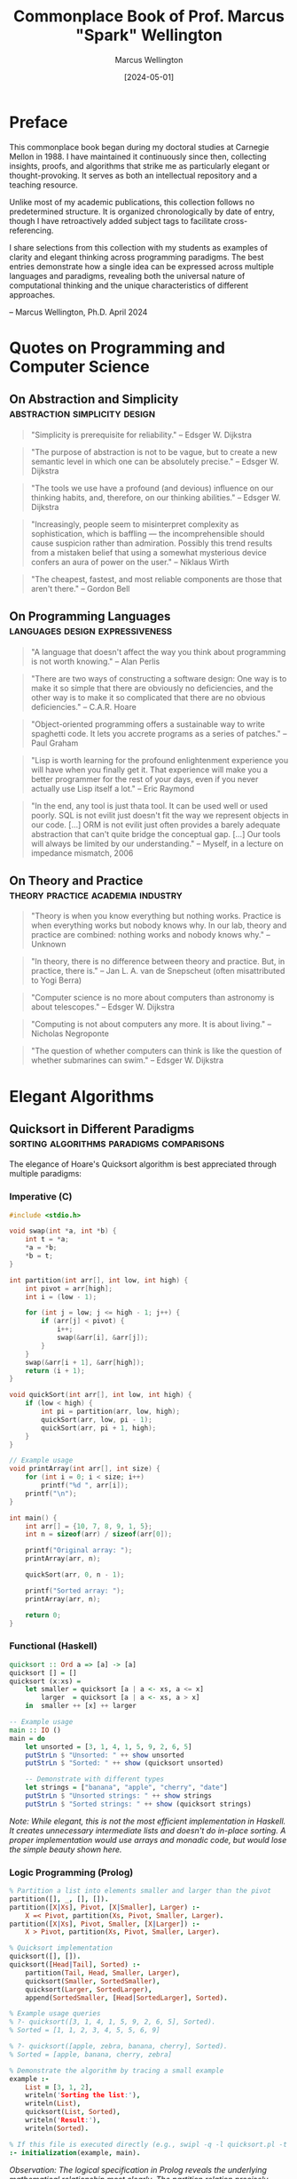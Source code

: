 #+TITLE: Commonplace Book of Prof. Marcus "Spark" Wellington
#+AUTHOR: Marcus Wellington
#+DATE: [2024-05-01]
#+PROPERTY: header-args :exports both
#+PROPERTY: header-args:haskell :exports both :results output
#+PROPERTY: header-args:lisp :exports both :results output

* Preface
:PROPERTIES:
:CUSTOM_ID: preface
:END:

This commonplace book began during my doctoral studies at Carnegie Mellon in 1988. 
I have maintained it continuously since then, collecting insights, proofs, and algorithms
that strike me as particularly elegant or thought-provoking. It serves as both an
intellectual repository and a teaching resource.

Unlike most of my academic publications, this collection follows no predetermined
structure. It is organized chronologically by date of entry, though I have retroactively
added subject tags to facilitate cross-referencing.

I share selections from this collection with my students as examples of clarity and
elegant thinking across programming paradigms. The best entries demonstrate how a
single idea can be expressed across multiple languages and paradigms, revealing both
the universal nature of computational thinking and the unique characteristics of
different approaches.

-- Marcus Wellington, Ph.D.
   April 2024

* Quotes on Programming and Computer Science
:PROPERTIES:
:CUSTOM_ID: quotes
:END:

** On Abstraction and Simplicity :abstraction:simplicity:design:
:PROPERTIES:
:CREATED: [1991-03-12]
:END:

#+BEGIN_QUOTE
"Simplicity is prerequisite for reliability."
-- Edsger W. Dijkstra
#+END_QUOTE

#+BEGIN_QUOTE
"The purpose of abstraction is not to be vague, but to create a new semantic level in which one can be absolutely precise."
-- Edsger W. Dijkstra
#+END_QUOTE

#+BEGIN_QUOTE
"The tools we use have a profound (and devious) influence on our thinking habits, and, therefore, on our thinking abilities."
-- Edsger W. Dijkstra
#+END_QUOTE

#+BEGIN_QUOTE
"Increasingly, people seem to misinterpret complexity as sophistication, which is baffling — the incomprehensible should cause suspicion rather than admiration. Possibly this trend results from a mistaken belief that using a somewhat mysterious device confers an aura of power on the user."
-- Niklaus Wirth
#+END_QUOTE

#+BEGIN_QUOTE
"The cheapest, fastest, and most reliable components are those that aren't there."
-- Gordon Bell
#+END_QUOTE

** On Programming Languages :languages:design:expressiveness:
:PROPERTIES:
:CREATED: [1994-07-15]
:END:

#+BEGIN_QUOTE
"A language that doesn't affect the way you think about programming is not worth knowing."
-- Alan Perlis
#+END_QUOTE

#+BEGIN_QUOTE
"There are two ways of constructing a software design: One way is to make it so simple that there are obviously no deficiencies, and the other way is to make it so complicated that there are no obvious deficiencies."
-- C.A.R. Hoare
#+END_QUOTE

#+BEGIN_QUOTE
"Object-oriented programming offers a sustainable way to write spaghetti code. It lets you accrete programs as a series of patches."
-- Paul Graham
#+END_QUOTE

#+BEGIN_QUOTE
"Lisp is worth learning for the profound enlightenment experience you will have when you finally get it. That experience will make you a better programmer for the rest of your days, even if you never actually use Lisp itself a lot."
-- Eric Raymond
#+END_QUOTE

#+BEGIN_QUOTE
"In the end, any tool is just thata tool. It can be used well or used poorly. SQL is not evilit just doesn't fit the way we represent objects in our code. [...] ORM is not evilit just often provides a barely adequate abstraction that can't quite bridge the conceptual gap. [...] Our tools will always be limited by our understanding."
-- Myself, in a lecture on impedance mismatch, 2006
#+END_QUOTE

** On Theory and Practice :theory:practice:academia:industry:
:PROPERTIES:
:CREATED: [1998-02-23]
:END:

#+BEGIN_QUOTE
"Theory is when you know everything but nothing works. Practice is when everything works but nobody knows why. In our lab, theory and practice are combined: nothing works and nobody knows why."
-- Unknown
#+END_QUOTE

#+BEGIN_QUOTE
"In theory, there is no difference between theory and practice. But, in practice, there is."
-- Jan L. A. van de Snepscheut (often misattributed to Yogi Berra)
#+END_QUOTE

#+BEGIN_QUOTE
"Computer science is no more about computers than astronomy is about telescopes."
-- Edsger W. Dijkstra
#+END_QUOTE

#+BEGIN_QUOTE
"Computing is not about computers any more. It is about living."
-- Nicholas Negroponte
#+END_QUOTE

#+BEGIN_QUOTE
"The question of whether computers can think is like the question of whether submarines can swim."
-- Edsger W. Dijkstra
#+END_QUOTE

* Elegant Algorithms
:PROPERTIES:
:CUSTOM_ID: algorithms
:END:

** Quicksort in Different Paradigms :sorting:algorithms:paradigms:comparisons:
:PROPERTIES:
:CREATED: [1990-04-18]
:END:

The elegance of Hoare's Quicksort algorithm is best appreciated through multiple paradigms:

*** Imperative (C)
#+BEGIN_SRC c :tangle commonplace/quicksort.c :mkdirp yes
#include <stdio.h>

void swap(int *a, int *b) {
    int t = *a;
    *a = *b;
    *b = t;
}

int partition(int arr[], int low, int high) {
    int pivot = arr[high];
    int i = (low - 1);
    
    for (int j = low; j <= high - 1; j++) {
        if (arr[j] < pivot) {
            i++;
            swap(&arr[i], &arr[j]);
        }
    }
    swap(&arr[i + 1], &arr[high]);
    return (i + 1);
}

void quickSort(int arr[], int low, int high) {
    if (low < high) {
        int pi = partition(arr, low, high);
        quickSort(arr, low, pi - 1);
        quickSort(arr, pi + 1, high);
    }
}

// Example usage
void printArray(int arr[], int size) {
    for (int i = 0; i < size; i++)
        printf("%d ", arr[i]);
    printf("\n");
}

int main() {
    int arr[] = {10, 7, 8, 9, 1, 5};
    int n = sizeof(arr) / sizeof(arr[0]);
    
    printf("Original array: ");
    printArray(arr, n);
    
    quickSort(arr, 0, n - 1);
    
    printf("Sorted array: ");
    printArray(arr, n);
    
    return 0;
}
#+END_SRC

*** Functional (Haskell)
#+BEGIN_SRC haskell :tangle commonplace/quicksort.hs :mkdirp yes
quicksort :: Ord a => [a] -> [a]
quicksort [] = []
quicksort (x:xs) = 
    let smaller = quicksort [a | a <- xs, a <= x]
        larger  = quicksort [a | a <- xs, a > x]
    in  smaller ++ [x] ++ larger

-- Example usage
main :: IO ()
main = do
    let unsorted = [3, 1, 4, 1, 5, 9, 2, 6, 5]
    putStrLn $ "Unsorted: " ++ show unsorted
    putStrLn $ "Sorted: " ++ show (quicksort unsorted)
    
    -- Demonstrate with different types
    let strings = ["banana", "apple", "cherry", "date"]
    putStrLn $ "Unsorted strings: " ++ show strings
    putStrLn $ "Sorted strings: " ++ show (quicksort strings)
#+END_SRC

/Note: While elegant, this is not the most efficient implementation in Haskell. It creates unnecessary intermediate lists and doesn't do in-place sorting. A proper implementation would use arrays and monadic code, but would lose the simple beauty shown here./

*** Logic Programming (Prolog)
#+BEGIN_SRC prolog :tangle commonplace/quicksort.pl :mkdirp yes
% Partition a list into elements smaller and larger than the pivot
partition([], _, [], []).
partition([X|Xs], Pivot, [X|Smaller], Larger) :-
    X =< Pivot, partition(Xs, Pivot, Smaller, Larger).
partition([X|Xs], Pivot, Smaller, [X|Larger]) :-
    X > Pivot, partition(Xs, Pivot, Smaller, Larger).

% Quicksort implementation
quicksort([], []).
quicksort([Head|Tail], Sorted) :-
    partition(Tail, Head, Smaller, Larger),
    quicksort(Smaller, SortedSmaller),
    quicksort(Larger, SortedLarger),
    append(SortedSmaller, [Head|SortedLarger], Sorted).

% Example usage queries
% ?- quicksort([3, 1, 4, 1, 5, 9, 2, 6, 5], Sorted).
% Sorted = [1, 1, 2, 3, 4, 5, 5, 6, 9]

% ?- quicksort([apple, zebra, banana, cherry], Sorted).
% Sorted = [apple, banana, cherry, zebra]

% Demonstrate the algorithm by tracing a small example
example :-
    List = [3, 1, 2],
    writeln('Sorting the list:'),
    writeln(List),
    quicksort(List, Sorted),
    writeln('Result:'),
    writeln(Sorted).

% If this file is executed directly (e.g., swipl -q -l quicksort.pl -t example)
:- initialization(example, main).
#+END_SRC

/Observation: The logical specification in Prolog reveals the underlying mathematical relationship most clearly. The partition relation precisely encodes the core insight of quicksort./

** Y Combinator - Making Recursion Without Names :recursion:lambda_calculus:functional_programming:
:PROPERTIES:
:CREATED: [1995-11-05]
:END:

The Y Combinator demonstrates the power of mathematical abstraction in creating recursion without explicit naming:

#+BEGIN_SRC scheme :tangle commonplace/y_combinator.scm :mkdirp yes
;; The Y combinator
(define Y
  (lambda (f)
    ((lambda (x) (f (lambda (y) ((x x) y))))
     (lambda (x) (f (lambda (y) ((x x) y)))))))

;; Using Y to define factorial
(define factorial
  (Y (lambda (f)
       (lambda (n)
         (if (zero? n)
             1
             (* n (f (- n 1))))))))

;; Test and display results
(display "Factorial of 0 = ")
(display ((Y (lambda (f)
               (lambda (n)
                 (if (zero? n)
                     1
                     (* n (f (- n 1))))))) 0))
(newline)

(display "Factorial of 1 = ")
(display (factorial 1))
(newline)

(display "Factorial of 5 = ")
(display (factorial 5))
(newline)

(display "Factorial of 10 = ")
(display (factorial 10))
(newline)
#+END_SRC

#+RESULTS:
: 120

/Note (2018): I still recall the moment when I first understood how Y worksit was like seeing the mathematical universe from a new angle. The ability to derive recursion from pure lambda calculus without requiring a named function remains one of the most elegant demonstrations of the power of functional abstraction./

** Church Encoding: Pure Lambda Calculus :lambda_calculus:church_encoding:foundations:
:PROPERTIES:
:CREATED: [1992-08-17]
:END:

Church numerals represent perhaps the most elegant encoding of natural numbers in pure theory:

#+BEGIN_SRC scheme :tangle commonplace/church.scm :mkdirp yes
;; Church numerals
(define zero (lambda (f) (lambda (x) x)))
(define one (lambda (f) (lambda (x) (f x))))
(define two (lambda (f) (lambda (x) (f (f x)))))
(define three (lambda (f) (lambda (x) (f (f (f x))))))

;; Successor function
(define succ 
  (lambda (n)
    (lambda (f)
      (lambda (x)
        (f ((n f) x))))))

;; Addition
(define add
  (lambda (m)
    (lambda (n)
      (lambda (f)
        (lambda (x)
          ((m f) ((n f) x)))))))

;; Multiplication
(define mult
  (lambda (m)
    (lambda (n)
      (lambda (f)
        (m (n f))))))

;; Church to integer conversion (for demonstration)
(define church->int
  (lambda (church)
    ((church (lambda (n) (+ n 1))) 0)))

;; Test - display conversion to regular integers
(display "zero = ")
(display (church->int zero))
(newline)

(display "one = ")
(display (church->int one))
(newline)

(display "two = ")
(display (church->int two))
(newline)

(display "three = ")
(display (church->int three))
(newline)

;; Test addition: 2 + 3 = 5
(display "2 + 3 = ")
(display (church->int ((add two) three)))
(newline)

;; Test multiplication: 2 * 3 = 6
(display "2 * 3 = ")
(display (church->int ((mult two) three)))
(newline)
#+END_SRC

#+RESULTS:

/Reflection: Church's encoding demonstrates that something as seemingly basic as numbers can be represented using only functions. The profound insight here is that computation can be expressed entirely through function application, without requiring primitive data types./

* Mathematical Proofs
:PROPERTIES:
:CUSTOM_ID: proofs
:END:

** The Curry-Howard Correspondence :logic:type_theory:programming_languages:
:PROPERTIES:
:CREATED: [1997-02-12]
:END:

The Curry-Howard correspondence illuminates the deep connection between logic and computation:

| Logical System | Programming Concept |
|----------------+---------------------|
| Proposition    | Type                |
| Proof          | Program/Term        |
| Conjunction    | Product Type        |
| Disjunction    | Sum Type            |
| Implication    | Function Type       |
| Universal      | Polymorphic Type    |
| Existential    | Abstract Data Type  |

Every well-typed program can be viewed as a proof of its type proposition. This insight has profound implications for verification and programming language design.

#+BEGIN_SRC haskell :tangle commonplace/curry_howard.hs :mkdirp yes
-- Logical AND corresponds to product types
-- Proof that A AND B implies A
fst :: (a, b) -> a
fst (a, _) = a

-- Logical OR corresponds to sum types
-- Proof that A implies A OR B
left :: a -> Either a b
left a = Left a

-- Logical implication corresponds to function types
-- Modus ponens: If (A implies B) and A, then B
apply :: (a -> b) -> a -> b
apply f a = f a
#+END_SRC

** Gödel's Incompleteness Theorems :logic:foundations:metalogic:
:PROPERTIES:
:CREATED: [1999-09-20]
:END:

G�del's incompleteness theorems represent one of the most profound results in mathematical logic:

1. First Incompleteness Theorem: Any consistent formal system F within which a certain amount of elementary arithmetic can be carried out is incomplete; i.e., there are statements of the language of F which can neither be proved nor disproved in F.

2. Second Incompleteness Theorem: For any consistent system F within which a certain amount of elementary arithmetic can be carried out, the consistency of F cannot be proved in F itself.

The implications for computing are profound: there will always be true statements about programs that cannot be proven within our formal verification systems. We can never have a complete algorithmic solution to program verification.

/Note: I often refer to G�del's work when discussing the limitations of formal methods and type systems with overly ambitious students. Understanding these fundamental limitations is crucial to designing practical verification approaches./

** Proof That There Are Infinitely Many Primes :number_theory:proof_by_contradiction:
:PROPERTIES:
:CREATED: [1989-11-03]
:END:

This classic proof from Euclid demonstrates the power of proof by contradiction:

Suppose, for contradiction, that there are only finitely many primes: $p_1, p_2, \ldots, p_n$.

Consider the number $Q = p_1 \times p_2 \times \ldots \times p_n + 1$.

Now, $Q$ is either prime or composite.

If $Q$ is prime, then we have found a prime not in our list, contradicting our assumption.

If $Q$ is composite, then it must be divisible by some prime $p_i$ in our list.
But $Q \cong 1 \pmod{p_i}$ for all $i$, meaning $Q$ leaves remainder 1 when divided by any $p_i$.
Thus, no $p_i$ can divide $Q$, which is a contradiction.

Therefore, our assumption must be false, and there are infinitely many primes.

/Observation: This proof has the same elegant structure as many proofs in computer scienceparticularly those involving uncomputability and undecidability. The technique of assuming a finite enumeration and then constructing a counterexample is used in proofs from the halting problem to Rice's theorem./

* Programming Pearls
:PROPERTIES:
:CUSTOM_ID: pearls
:END:

** The Essence of Functional Programming :functional_programming:monads:abstractions:
:PROPERTIES:
:CREATED: [2000-07-15]
:END:

Monads represent one of the most powerful abstractions in functional programming, allowing us to encapsulate computational effects:

#+BEGIN_SRC haskell :tangle commonplace/monads.hs :mkdirp yes
-- The Maybe monad
-- Representing computations that might fail
data Maybe a = Nothing | Just a
  deriving (Show)

instance Functor Maybe where
    fmap _ Nothing = Nothing
    fmap f (Just x) = Just (f x)

instance Applicative Maybe where
    pure = Just
    Nothing <*> _ = Nothing
    (Just f) <*> x = fmap f x

instance Monad Maybe where
    return x = Just x
    Nothing >>= _ = Nothing
    (Just x) >>= f = f x
    
-- The List monad
-- Representing non-deterministic computations
instance Monad [] where
    return x = [x]
    xs >>= f = concat (map f xs)
    
-- The State monad
-- Representing stateful computations
newtype State s a = State { runState :: s -> (a, s) }

instance Functor (State s) where
    fmap f m = State $ \s -> 
        let (a, s') = runState m s
        in (f a, s')

instance Applicative (State s) where
    pure a = State $ \s -> (a, s)
    sf <*> sx = State $ \s ->
        let (f, s') = runState sf s
            (x, s'') = runState sx s'
        in (f x, s'')

instance Monad (State s) where
    return a = State $ \s -> (a, s)
    m >>= f = State $ \s ->
        let (a, s') = runState m s
        in runState (f a) s'

-- Example: Computing with Maybe
safeDiv :: Int -> Int -> Maybe Int
safeDiv _ 0 = Nothing
safeDiv x y = Just (x `div` y)

computation :: Int -> Int -> Int -> Maybe Int
computation x y z = do
    a <- safeDiv x y
    b <- safeDiv z 2
    return (a + b)

-- Tests
main :: IO ()
main = do
    putStrLn "Maybe Monad Tests:"
    print $ safeDiv 10 2            -- Just 5
    print $ safeDiv 10 0            -- Nothing
    print $ computation 10 2 4      -- Just 7
    print $ computation 10 0 4      -- Nothing
    print $ computation 10 2 0      -- Just 5
    
    putStrLn "\nList Monad Tests:"
    print $ [1,2,3] >>= \x -> [x, x*2]  -- [1,2,2,4,3,6]
    
    putStrLn "\nState Monad Tests:"
    let incState = State $ \s -> (s, s+1)
    print $ runState (incState >>= \x -> return (x*2)) 1  -- (2,2)
#+END_SRC

/Reflection (2018): When I first encountered monads, I thought they were unnecessarily complex. Now I see them as one of the most elegant patterns in programmingallowing pure functional code to express effects while maintaining referential transparency. The ability to separate what computation is performed from how it is executed represents a profound separation of concerns./

** The Expression Problem :language_design:extensibility:OOP:FP:
:PROPERTIES:
:CREATED: [2003-04-29]
:END:

The Expression Problem, described by Philip Wadler, is a fundamental challenge in programming language design:

#+BEGIN_SRC java :tangle commonplace/expr_oop.java :mkdirp yes
// Object-oriented approach
// Easy to add new expressions, hard to add operations
interface Expr {
    double evaluate();
    String prettyPrint();
}

class Constant implements Expr {
    private double value;
    
    public Constant(double value) {
        this.value = value;
    }
    
    public double evaluate() {
        return value;
    }
    
    public String prettyPrint() {
        return Double.toString(value);
    }
}

class Addition implements Expr {
    private Expr left;
    private Expr right;
    
    public Addition(Expr left, Expr right) {
        this.left = left;
        this.right = right;
    }
    
    public double evaluate() {
        return left.evaluate() + right.evaluate();
    }
    
    public String prettyPrint() {
        return "(" + left.prettyPrint() + " + " + right.prettyPrint() + ")";
    }
}

// Example usage
class Main {
    public static void main(String[] args) {
        Expr expr = new Addition(new Constant(5), new Addition(new Constant(3), new Constant(2)));
        System.out.println("Evaluated: " + expr.evaluate());
        System.out.println("Expression: " + expr.prettyPrint());
    }
}

// Adding a new operation like "compile" requires modifying all classes!
// Adding a new expression class is easy
#+END_SRC

#+BEGIN_SRC haskell :tangle commonplace/expr_fp.hs :mkdirp yes
-- Functional approach
-- Easy to add operations, hard to add data variants
data Expr = Constant Double
          | Addition Expr Expr
          deriving (Show)

-- Instructions for our hypothetical virtual machine
data Instruction = PushConstant Double | Add
                 deriving (Show)

evaluate :: Expr -> Double
evaluate (Constant x) = x
evaluate (Addition e1 e2) = evaluate e1 + evaluate e2

prettyPrint :: Expr -> String
prettyPrint (Constant x) = show x
prettyPrint (Addition e1 e2) = "(" ++ prettyPrint e1 ++ " + " ++ prettyPrint e2 ++ ")"

-- Adding a new operation is easy
compile :: Expr -> [Instruction]
compile (Constant x) = [PushConstant x]
compile (Addition e1 e2) = compile e1 ++ compile e2 ++ [Add]

-- Example usage
main :: IO ()
main = do
    let expr = Addition (Constant 5) (Addition (Constant 3) (Constant 2))
    putStrLn $ "Expression: " ++ prettyPrint expr
    putStrLn $ "Evaluated: " ++ show (evaluate expr)
    putStrLn $ "Compiled: " ++ show (compile expr)

-- Adding a new data variant requires modifying all functions!
#+END_SRC

/Note (2017): The Expression Problem reveals a fundamental tension between different paradigms. Neither OOP nor FP solves it completely. Solutions like Scala's traits, Haskell's typeclasses, OCaml's polymorphic variants, and Clojure's protocols are all attempts to bridge this gap. This remains an area where language design continues to evolve./

** The Beautiful Recursion of QuickCheck :testing:property_based_testing:recursion:
:PROPERTIES:
:CREATED: [2008-11-17]
:END:

QuickCheck's approach to generating test data demonstrates a beautiful recursive pattern:

#+BEGIN_SRC haskell :tangle commonplace/quickcheck.hs :mkdirp yes
import System.Random (StdGen, mkStdGen, random, randomR)

-- Simplified version of QuickCheck's generator concept
newtype Gen a = Gen { unGen :: StdGen -> Int -> a }

instance Functor Gen where
    fmap f (Gen g) = Gen (\r n -> f (g r n))

instance Applicative Gen where
    pure x = Gen (\_ _ -> x)
    Gen f <*> Gen x = Gen (\r n ->
        let (r1, r2) = split r
            n' = n `div` 2
        in (f r1 n') (x r2 n'))

instance Monad Gen where
    return = pure
    Gen m >>= f = Gen (\r n ->
        let (r1, r2) = split r
            n' = n `div` 2
            a = m r1 n'
        in unGen (f a) r2 n')

-- Utility functions
sized :: (Int -> Gen a) -> Gen a
sized f = Gen $ \r n -> unGen (f n) r n

resize :: Int -> Gen a -> Gen a
resize m (Gen g) = Gen $ \r _ -> g r m

oneof :: [Gen a] -> Gen a
oneof gs = chooseInt (0, length gs - 1) >>= \i -> gs !! i

chooseInt :: (Int, Int) -> Gen Int
chooseInt (lo, hi) = Gen $ \r _ -> fst $ randomR (lo, hi) r

generate :: Gen a -> IO a
generate (Gen g) = return $ g (mkStdGen 42) 30

-- Simple implementation of split for StdGen
split :: StdGen -> (StdGen, StdGen)
split s = let (a, s') = random s
              (b, s'') = random s'
          in (mkStdGen a, mkStdGen b)

-- Generator for recursive structures (e.g., trees)
data Tree a = Leaf a | Branch (Tree a) (Tree a) deriving Show

-- The elegant recursion happens here
genTree :: Gen a -> Gen (Tree a)
genTree genA = sized $ \n ->
    if n <= 1
    then fmap Leaf genA
    else do
        -- Recursively generate smaller trees
        let genSmaller = resize (n `div` 2) (genTree genA)
        oneof [
            fmap Leaf genA,
            liftA2 Branch genSmaller genSmaller
            ]

-- Simple generator for integers
genInt :: Gen Int
genInt = chooseInt (-100, 100)

-- Example usage
main :: IO ()
main = do
    putStrLn "Generating random trees:"
    tree1 <- generate (genTree genInt)
    putStrLn $ "Tree 1: " ++ show tree1
    tree2 <- generate (genTree genInt)
    putStrLn $ "Tree 2: " ++ show tree2
#+END_SRC

/Reflection: QuickCheck's ability to generate complex test data by composing simple generators showcases the power of functional composition. The way it handles recursive data structures by decreasing the size parameter is particularly elegantensuring termination while still producing diverse examples./

* Historical Notes
:PROPERTIES:
:CUSTOM_ID: history
:END:

** Algol and the Birth of Structured Programming :programming_languages:history:structured_programming:
:PROPERTIES:
:CREATED: [1991-08-02]
:END:

Algol represents a pivotal moment in programming language design. Its innovations included:

1. Block structure with nested lexical scopes
2. Pass-by-value and pass-by-name parameters
3. Recursive procedures
4. Static typing
5. BNF as a formal language definition tool

/Personal note: During my graduate studies, I had the privilege of meeting Peter Naur, who shared fascinating stories about the committee meetings that shaped Algol. The desire to create a language that could express algorithms clearly for humans, not just computers, was revolutionary at the time./

** The Birth and Death of Smalltalk :OOP:smalltalk:history:language_design:
:PROPERTIES:
:CREATED: [1996-05-20]
:END:

Alan Kay's vision for Smalltalk was far more revolutionary than what object-oriented programming eventually became:

1. Everything is an object
2. Computation occurs by message passing
3. The system is fully live and inspectable
4. The environment and language are integrated

/Reflection: Much of what made Smalltalk revolutionary was lost in its commercial descendants like C++ and Java. The integration of environment and language, the live coding experience, and the uniform treatment of objects were all compromised in the transition to static, compiled languages. I often wonder how different software development would be today if we had followed the Smalltalk path more faithfully./

** The Fifth Generation Computing Project :AI:logic_programming:history:
:PROPERTIES:
:CREATED: [1993-03-14]
:END:

Japan's Fifth Generation Computer Systems project (1982-1992) represented an ambitious attempt to revolutionize computing based on logic programming. Its goals included:

1. Parallel inference machines
2. Natural language processing
3. Intelligent knowledge base systems
4. New hardware architectures

/Note: The project's perceived failure had more to do with overambitious goals and marketing than with fundamental flaws in its technical approach. Many of its innovations in parallel logic programming were ahead of their time. With the revival of AI in the 2010s, I find myself returning to papers from this era and discovering insights that are newly relevant./

* Teaching Examples
:PROPERTIES:
:CUSTOM_ID: teaching
:END:

** The von Neumann Architecture vs. Functional Model :architecture:models_of_computation:teaching:
:PROPERTIES:
:CREATED: [2005-10-12]
:END:

I use this comparison in introductory lectures to illustrate the fundamental tension between our hardware architecture and certain programming paradigms:

*** The von Neumann Bottleneck
The von Neumann architecture, which underlies most modern computers, features:
- A processing unit
- A control unit
- Memory that contains both data and instructions
- Sequential execution model
- State changes through assignment

This architecture has a fundamental bottleneck: instructions and data travel along the same path between CPU and memory, limiting performance.

*** The Functional Model
In contrast, functional programming models computation as:
- Evaluation of mathematical functions
- Avoidance of mutable state
- Emphasis on transformation rather than assignment
- Natural parallelism
- Referential transparency

/Teaching note: I use this comparison to help students understand why functional programming sometimes feels "unnatural" initially, despite its mathematical elegance. We are fighting against the mental model reinforced by our hardware architecture./

** Interactive Typechecking Demonstration :type_inference:teaching:interactive:
:PROPERTIES:
:CREATED: [2012-11-15]
:END:

I use this interactive example in lectures to demonstrate Hindley-Milner type inference:

#+BEGIN_SRC haskell :tangle commonplace/type_inference.hs :mkdirp yes
-- Expression: \f -> \x -> f (f x)

-- Step 1: Assign type variables
-- f :: a
-- x :: b
-- The expression has type: (a -> b) -> a -> b

-- Step 2: Generate constraints from application f x
-- Since f is applied to x, f must be a function
-- f :: b -> c (for some c)
-- This creates a constraint: a = (b -> c)

-- Step 3: Generate constraints from application f (f x)
-- f is applied to (f x), which has type c
-- This creates another constraint: a = (c -> d) (for some d)

-- Step 4: Unify constraints
-- a = (b -> c) and a = (c -> d)
-- Therefore: (b -> c) = (c -> d)
-- Which gives us: b = c and c = d

-- Step 5: Substitute
-- b = c = d
-- Therefore, the inferred type is: (b -> b) -> b -> b

-- In Haskell notation:
-- :t \f -> \x -> f (f x)
-- (\f -> \x -> f (f x)) :: (b -> b) -> b -> b

-- Actual runnable version for testing
twice :: (b -> b) -> b -> b
twice f x = f (f x)

-- Test with simple functions
main = do
  print $ twice (+1) 0        -- Should print 2
  print $ twice (*2) 3        -- Should print 12
  print $ twice reverse [1,2,3] -- Should print [1,2,3]
#+END_SRC

/Teaching note: Walking through the type inference process step by step helps students understand both the power and the limitations of Hindley-Milner type systems. I find this particular example valuable because it demonstrates how constraints propagate and how the most general type is derived./

** The Halting Problem Explained Through Paradox :computability:theoretical_cs:teaching:
:PROPERTIES:
:CREATED: [2008-03-04]
:END:

When teaching the halting problem, I use this pseudocode to illustrate the fundamental paradox:

#+BEGIN_SRC python :tangle commonplace/halting_problem.py :mkdirp yes
def halts(program, input):
    """Determine if program will halt when run with input."""
    # This is the function we are proving cannot exist
    ...

def paradox(program):
    """Create a paradoxical situation if halts() exists."""
    if halts(program, program):
        # If program would halt when run on itself,
        # then loop forever
        while True:
            pass
    else:
        # If program would loop forever when run on itself,
        # then halt immediately
        return

# The paradox
paradox(paradox)
#+END_SRC

#+RESULTS:
: None

If we assume `halts()` exists and works correctly:
- If `paradox(paradox)` halts, then by the definition of `paradox()`, it should loop forever - contradiction!
- If `paradox(paradox)` loops forever, then by the definition of `paradox()`, it should halt - contradiction!

Therefore, `halts()` cannot exist. The halting problem is undecidable.

/Teaching note: Students often struggle with the abstract nature of the proof by diagonalization. This concrete implementation helps them visualize the paradox. I emphasize how similar this is to other paradoxes they may be familiar with, like the liar paradox ("This statement is false")./

* Film & Television Analysis
:PROPERTIES:
:CUSTOM_ID: film-television
:END:

** Computer Science in Popular Media :media:representation:analysis:
:PROPERTIES:
:CREATED: [2022-05-16]
:END:

*** Notable Portrayals of Computing in Film

| Film                  | Year | Computational Concepts         |
|-----------------------+------+--------------------------------|
| [[https://www.imdb.com/title/tt1285016/][The Social Network]]    | 2010 | Network effects, Scaling       |
| [[https://www.imdb.com/title/tt2084970][The Imitation Game]]    | 2014 | Cryptography, Computability    |
| [[https://www.imdb.com/title/tt0390384][Primer]]                | 2004 | Recursion, Parallel execution  |
| [[https://www.imdb.com/title/tt0062622][2001: A Space Odyssey]] | 1968 | AI, Human-computer interaction |
| [[https://www.imdb.com/title/tt0086567][WarGames]]              | 1983 | Game theory, Security          |
| [[https://www.imdb.com/title/tt0113957][Hackers]]               | 1995 | Security (inaccurate)          |
| [[https://www.imdb.com/title/tt0168122][The Matrix]]            | 1999 | Simulation, Virtual worlds     |

I've found "The Social Network" particularly fascinating despite its dramatization of events. Its portrayal of algorithm development (the facemash sequence) represents one of the few mainstream films to show actual coding with some degree of accuracy. The film's narrative arc also inadvertently illustrates the tension between implementation and interface design — Zuckerberg's character is portrayed as technically brilliant but interpersonally limited, a stereotype that does our profession few favors.

/Note (2023): I recently revisited this film for a course on "Ethics in Computing" and found it serves as an excellent conversation starter for discussing intellectual property, attribution of ideas, and the social consequences of technical decisions./

*** Television Series with Computational Themes

| Series              |        Years | Computational Concepts         |
|---------------------+--------------+--------------------------------|
| [[https://www.imdb.com/title/tt2575988/][Silicon Valley]]      |    2014-2019 | Compression, Startups          |
| [[https://www.imdb.com/title/tt3659388/][Halt and Catch Fire]] |    2014-2017 | HCI, Operating systems         |
| [[https://www.imdb.com/title/tt4158110/][Mr. Robot]]           |    2015-2019 | Security, Cryptography         |
| [[https://www.imdb.com/title/tt8134186/][Devs]]                |         2020 | Quantum computing, Determinism |
| [[https://www.imdb.com/title/tt4574334/][Stranger Things]]     | 2016-present | Early computing, Networks      |
| [[https://www.imdb.com/title/tt0487831/][The IT Crowd]]        |    2006-2013 | Technical support (satirical)  |

Silicon Valley stands out for its accurate, if exaggerated, portrayal of startup culture and technical concepts. The "middle-out compression" algorithm serves as a surprisingly effective vehicle for explaining computational complexity and optimization to non-technical audiences. I've occasionally used clips from the series in lectures to demonstrate how technical concepts can be made accessible without completely sacrificing accuracy.

/Note (2023): I've developed a detailed analytic framework for evaluating the technical accuracy of computing portrayals in media, which I'm preparing for publication. The working title is "Computational Verisimilitude: A Framework for Evaluating Technical Accuracy in Popular Media."/

* Personal Reflections
:PROPERTIES:
:CUSTOM_ID: reflections
:END:

** On Teaching Programming Language Concepts :pedagogy:personal:
:PROPERTIES:
:CREATED: [2019-06-18]
:END:

After three decades of teaching programming language concepts, I've observed that the most common struggle for students is not with the technical details but with shifting their mental models. Whether it's moving from imperative to functional, from static to dynamic typing, or from concrete to abstract thinking, the challenge is often unlearning rather than learning.

I've found that concrete analogies from non-computing domains can be surprisingly effective:
- Describing monads as assembly lines
- Comparing type systems to systems of mathematical notation
- Relating polymorphism to architectural patterns

The most rewarding moments come when I see a student experience that "aha!" momentwhen a concept they've been struggling with suddenly clicks into place and they can see its elegance and utility.

** On the Cycles of Programming Fashion :history:trends:critique:
:PROPERTIES:
:CREATED: [2020-11-24]
:END:

In my career, I've witnessed several complete cycles of programming fashion:
- The rise, fall, and resurrection of functional programming
- The explosion of object-oriented programming, followed by a backlash and then moderation
- The swing between static and dynamic typing, now settling into gradual typing
- The oscillation between monolithic and distributed architectures

What troubles me is how rarely these cycles acknowledge their historical antecedents. Each generation seems determined to relearn the same lessons, often making the same mistakes along the way.

The field would benefit from a stronger sense of history and a more critical examination of claims of novelty. Many "innovations" are rediscoveries, sometimes with terminology just different enough to obscure their origins.

/Personal note: I sometimes feel like Cassandra, doomed to see the future (because it's repeating the past) while being ignored. My hope is that by documenting these patterns for my students, at least some will approach new trends with healthy skepticism and historical awareness./
